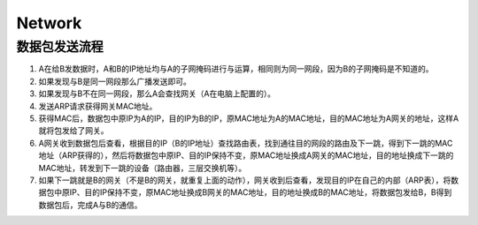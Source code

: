 Network
=======

数据包发送流程
--------------

1. A在给B发数据时，A和B的IP地址均与A的子网掩码进行与运算，相同则为同一网段，因为B的子网掩码是不知道的。
2. 如果发现与B是同一网段那么广播发送即可。
3. 如果发现与B不在同一网段，那么A会查找网关（A在电脑上配置的）。
4. 发送ARP请求获得网关MAC地址。
5. 获得MAC后，数据包中原IP为A的IP，目的IP为B的IP，原MAC地址为A的MAC地址，目的MAC地址为A网关的地址，这样A就将包发给了网关。
6. A网关收到数据包后查看，根据目的IP（B的IP地址）查找路由表，找到通往目的网段的路由及下一跳，得到下一跳的MAC地址（ARP获得的），然后将数据包中原IP、目的IP保持不变，原MAC地址换成A网关的MAC地址，目的地址换成下一跳的MAC地址，转发到下一跳的设备（路由器，三层交换机等）。
7. 如果下一跳就是B的网关（不是B的网关，就重复上面的动作），网关收到后查看，发现目的IP在自己的内部（ARP表），将数据包中原IP、目的IP保持不变，原MAC地址换成B网关的MAC地址，目的地址换成B的MAC地址，将数据包发给B，B得到数据包后，完成A与B的通信。